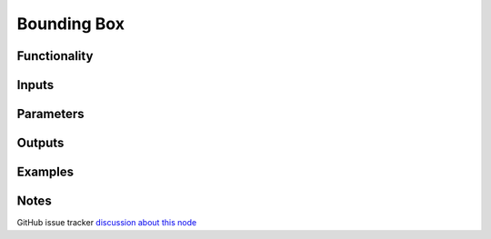 Bounding Box
============

Functionality
-------------

Inputs
------

Parameters
----------

Outputs
-------

Examples
--------

Notes
-------

GitHub issue tracker `discussion about this node <https://github.com/nortikin/sverchok/issues/161>`_